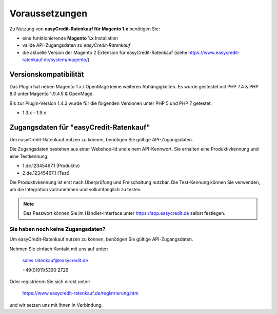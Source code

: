================
Voraussetzungen
================

Zu Nutzung von **easyCredit-Ratenkauf für Magento 1.x** benötigen Sie:

* eine funktionierende **Magento 1.x** Installation 
* valide API-Zugangsdaten zu *easyCredit-Ratenkauf*
* die aktuelle Version der Magento 2 Extension für easyCredit-Ratenkauf (siehe https://www.easycredit-ratenkauf.de/system/magento/)

Versionskompatibilität
----------------------

Das Plugin hat neben Magento 1.x / OpenMage keine weiteren Abhängigkeiten. Es wurde gestestet mit PHP 7.4 & PHP 8.0 unter Magento 1.9.4.5 & OpenMage. 

Bis zur Plugin-Version 1.4.3 wurde für die folgenden Versionen unter PHP 5 und PHP 7 getestet:

* 1.3.x - 1.9.x

Zugangsdaten für "easyCredit-Ratenkauf"
------------------------------------------

Um easyCredit-Ratenkauf nutzen zu können, benötigen Sie gültige API-Zugangsdaten.

Die Zugangsdaten bestehen aus einer Webshop-Id und einem API-Kennwort. Sie erhalten eine Produktivkennung und eine Testkennung:

* 1.de.12345467.1 (Produktiv)
* 2.de.12345467.1 (Test)

Die Produktivkennung ist erst nach Überprüfung und Freischaltung nutzbar. Die Test-Kennung können Sie verwenden, um die Integration vorzunehmen und vollumfänglich zu testen.

.. note:: Das Passwort können Sie im Händler-Interface unter https://app.easycredit.de selbst festlegen.

Sie haben noch keine Zugangsdaten?
~~~~~~~~~~~~~~~~~~~~~~~~~~~~~~~~~~~~

Um easyCredit-Ratenkauf nutzen zu können, benötigen Sie gültige API-Zugangsdaten.

Nehmen Sie einfach Kontakt mit uns auf unter:

    sales.ratenkauf@easycredit.de 

    +49(0)911/5390 2726

Oder registrieren Sie sich direkt unter: 

    https://www.easycredit-ratenkauf.de/registrierung.htm

und wir setzen uns mit Ihnen in Verbindung.
